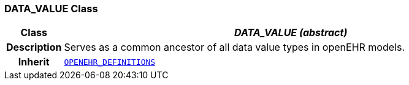 === DATA_VALUE Class

[cols="^1,3,5"]
|===
h|*Class*
2+^h|*__DATA_VALUE (abstract)__*

h|*Description*
2+a|Serves as a common ancestor of all data value types in openEHR models.

h|*Inherit*
2+|`link:/releases/RM/{rm_release}/support.html#_openehr_definitions_class[OPENEHR_DEFINITIONS^]`

|===
